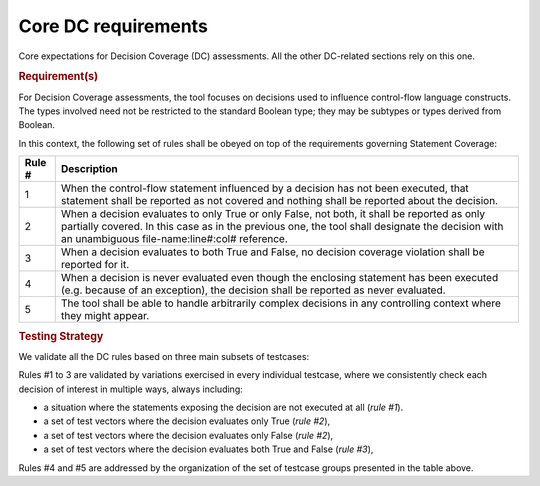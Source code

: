 Core DC requirements
====================

Core expectations for Decision Coverage
(DC) assessments. All the other DC-related sections rely on this one.

.. rubric:: Requirement(s)

For Decision Coverage assessments, the tool focuses on decisions used to
influence control-flow language constructs. The types involved need not be
restricted to the standard Boolean type; they may be subtypes or types derived
from Boolean.

In this context, the following set of rules shall be obeyed on top of the
requirements governing Statement Coverage:

======  ======================================================================
Rule #  Description
======  ======================================================================
1       When the control-flow statement influenced by a decision has not been
        executed, that statement shall be reported as not covered and nothing
        shall be reported about the decision.

2       When a decision evaluates to only True or only False, not both, it
        shall be reported as only partially covered. In this case as in the
        previous one, the tool shall designate the decision with an unambiguous
        file-name:line#:col# reference.

3       When a decision evaluates to both True and False, no decision coverage
        violation shall be reported for it.

4       When a decision is never evaluated even though the enclosing statement
        has been executed (e.g. because of an exception), the decision shall
        be reported as never evaluated.

5       The tool shall be able to handle arbitrarily complex decisions in any
        controlling context where they might appear.
======  ======================================================================


.. rubric:: Testing Strategy


We validate all the DC rules based on three main subsets of testcases:


.. qmlink:: SubsetIndexImporter

   *



Rules #1 to 3 are validated by variations exercised in every individual
testcase, where we consistently check each decision of interest in multiple
ways, always including:

* a situation where the statements exposing the decision are not
  executed at all (*rule #1*).

* a set of test vectors where the decision evaluates only True (*rule #2*),

* a set of test vectors where the decision evaluates only False (*rule #2*),

* a set of test vectors where the decision evaluates both True and False
  (*rule #3*),

Rules #4 and #5 are addressed by the organization of the set of testcase groups
presented in the table above.

